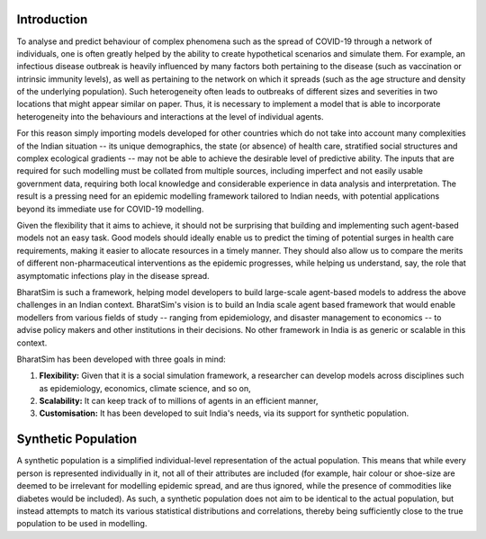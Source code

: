 Introduction
============

To analyse and predict behaviour of complex phenomena such as the spread of COVID-19 through a network of individuals, one is often greatly helped by the ability to create hypothetical scenarios and simulate them. For example, an infectious disease outbreak is heavily influenced by many factors both pertaining to the disease (such as vaccination or intrinsic immunity levels), as well as pertaining to the network on which it spreads (such as the age structure and density of the underlying population). Such heterogeneity often leads to outbreaks of different sizes and severities in two locations that might appear similar on paper. Thus, it is necessary to implement a model that is able to incorporate heterogeneity into the behaviours and interactions at the level of individual agents.

For this reason simply importing models developed for other countries which do not take into account many complexities of the Indian situation -- its unique demographics, the state (or absence) of health care, stratified social structures and complex ecological gradients -- may not be able to achieve the desirable level of predictive ability. The inputs that are required for such modelling must be collated from multiple sources, including imperfect and not easily usable government data, requiring both local knowledge and considerable experience in data analysis and interpretation. The result is a pressing need for an epidemic modelling framework tailored to Indian needs, with potential applications beyond its immediate use for COVID-19 modelling.

Given the flexibility that it aims to achieve, it should not be surprising that building and implementing such agent-based models not an easy task. Good models should ideally enable us to predict the timing of potential surges in health care requirements, making it easier to allocate resources in a timely manner. They should also allow us to compare the merits of different non-pharmaceutical interventions as the epidemic progresses, while helping us understand, say, the role that asymptomatic infections play in the disease spread.

BharatSim is such a framework, helping model developers to build large-scale agent-based models to address the above challenges in an Indian context. BharatSim's vision is to build an India scale agent based framework that would enable modellers from various fields of study -- ranging from epidemiology, and disaster management to economics -- to advise policy makers and other institutions in their decisions. No other framework in India is as generic or scalable in this context.


BharatSim has been developed with three goals in mind:

1. **Flexibility:** Given that it is a social simulation framework, a researcher can develop models across disciplines such as epidemiology, economics, climate science, and so on,

2. **Scalability:** It can keep track of to millions of agents in an efficient manner,

3. **Customisation:** It has been developed to suit India's needs, via its support for synthetic population.


Synthetic Population
====================

A synthetic population is a simplified individual-level representation of the actual population. This means that while every person is represented individually in it, not all of their attributes are included (for example, hair colour or shoe-size are deemed to be irrelevant for modelling epidemic spread, and are thus ignored, while the presence of commodities like diabetes would be included). As such, a synthetic population does not aim to be identical to the actual population, but instead attempts to match its various statistical distributions and correlations, thereby being sufficiently close to the true population to be used in modelling.
